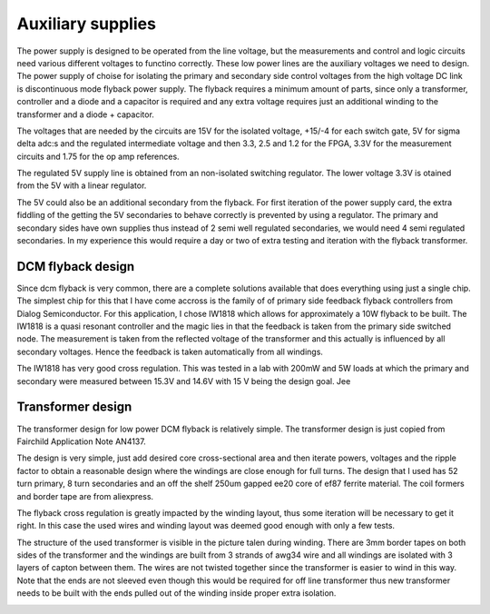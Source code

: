 Auxiliary supplies
==================

The power supply is designed to be operated from the line voltage, but the measurements and control and logic circuits need various different voltages to functino correctly. These low power lines are the auxiliary voltages we need to design. The power supply of choise for isolating the primary and secondary side control voltages from the high voltage DC link is discontinuous mode flyback power supply. The flyback requires a minimum amount of parts, since only a transformer, controller and a diode and a capacitor is required and any extra voltage requires just an additional winding to the transformer and a diode + capacitor.

The voltages that are needed by the circuits are 15V for the isolated voltage, +15/-4 for each switch gate, 5V for sigma delta adc:s and the regulated intermediate voltage and then 3.3, 2.5 and 1.2 for the FPGA, 3.3V for the measurement circuits and 1.75 for the op amp references. 

The regulated 5V supply line is obtained from an non-isolated switching regulator. The lower voltage 3.3V is otained from the 5V with a linear regulator.

The 5V could also be an additional secondary from the flyback. For first iteration of the power supply card, the extra fiddling of the getting the 5V secondaries to behave correctly is prevented by using a regulator. The primary and secondary sides have own supplies thus instead of 2 semi well regulated secondaries, we would need 4 semi regulated secondaries. In my experience this would require a day or two of extra testing and iteration with the flyback transformer. 

DCM flyback design
------------------

Since dcm flyback is very common, there are a complete solutions available that does everything using just a single chip. The simplest chip for this that I have come accross is the family of of primary side feedback flyback controllers from Dialog Semiconductor. For this application, I chose IW1818 which allows for approximately a 10W flyback to be built. The IW1818 is a quasi resonant controller and the magic lies in that the feedback is taken from the primary side switched node. The measurement is taken from the reflected voltage of the transformer and this actually is influenced by all secondary voltages. Hence the feedback is taken automatically from all windings.

The IW1818 has very good cross regulation. This was tested in a lab with 200mW and 5W loads at which the primary and secondary were measured between 15.3V and 14.6V with 15 V being the design goal. Jee

Transformer design
------------------

The transformer design for low power DCM flyback is relatively simple. The transformer design is just copied from Fairchild Application Note AN4137.

The design is very simple, just add desired core cross-sectional area and then iterate powers, voltages and the ripple factor to obtain a reasonable design where the windings are close enough for full turns. The design that I used has 52 turn primary, 8 turn secondaries and an off the shelf 250um gapped ee20 core of ef87 ferrite material. The coil formers and border tape are from aliexpress.

The flyback cross regulation is greatly impacted by the winding layout, thus some iteration will be necessary to get it right. In this case the used wires and winding layout was deemed good enough with only a few tests.

The structure of the used transformer is visible in the picture talen during winding. There are 3mm border tapes on both sides of the transformer and the windings are built from 3 strands of awg34 wire and all windings are isolated with 3 layers of capton between them. The wires are not twisted together since the transformer is easier to wind in this way. Note that the ends are not sleeved even though this would be required for off line transformer thus new transformer needs to be built with the ends pulled out of the winding inside proper extra isolation.

.. image:: ../../../20220803_195351.jpg

